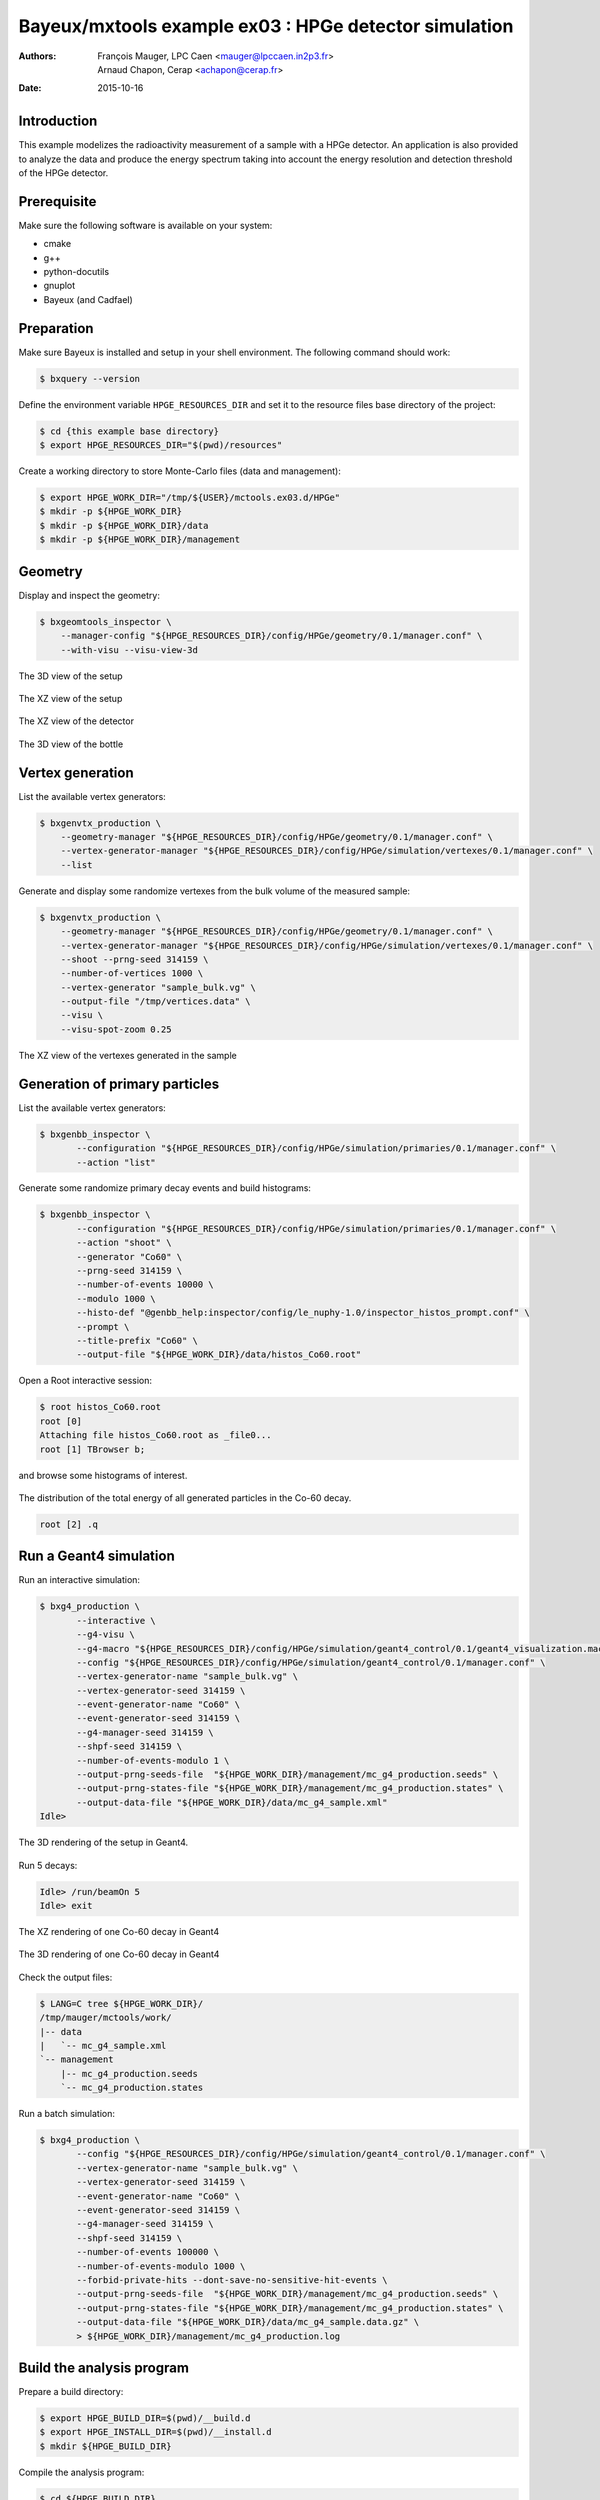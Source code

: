 ===========================================================
Bayeux/mxtools example ex03 : HPGe detector simulation
===========================================================

:Authors: - François Mauger, LPC Caen <mauger@lpccaen.in2p3.fr>
	  - Arnaud Chapon, Cerap <achapon@cerap.fr>
:Date: 2015-10-16

Introduction
============

This example modelizes the radioactivity  measurement of a sample with
a HPGe detector.  An application is also provided to  analyze the data
and  produce  the  energy  spectrum  taking into  account  the  energy
resolution and detection threshold of the HPGe detector.

Prerequisite
============

Make sure the following software is available on your system:

* cmake
* g++
* python-docutils
* gnuplot
* Bayeux (and Cadfael)

Preparation
===========

Make sure Bayeux is installed and setup in your shell environment. The
following command should work:

.. code:: sh

   $ bxquery --version

Define the  environment variable ``HPGE_RESOURCES_DIR`` and  set it to
the resource files base directory of the project:

.. code:: sh

   $ cd {this example base directory}
   $ export HPGE_RESOURCES_DIR="$(pwd)/resources"

Create a working directory to store Monte-Carlo files (data and management):

.. code:: sh

   $ export HPGE_WORK_DIR="/tmp/${USER}/mctools.ex03.d/HPGe"
   $ mkdir -p ${HPGE_WORK_DIR}
   $ mkdir -p ${HPGE_WORK_DIR}/data
   $ mkdir -p ${HPGE_WORK_DIR}/management

Geometry
========

Display and inspect the geometry:

.. code:: sh

   $ bxgeomtools_inspector \
       --manager-config "${HPGE_RESOURCES_DIR}/config/HPGe/geometry/0.1/manager.conf" \
       --with-visu --visu-view-3d

.. figure:: ./images/geometry/world_3d.png
   :alt: The 3D view of the setup (file ``images/geometry/world_3d.png``)
   :align: center

   The 3D view of the setup

.. figure:: ./images/geometry/world_xz.png
   :alt: The XZ view of the setup (file ``images/geometry/world_xz.png``)
   :align: center

   The XZ view of the setup

.. figure:: ./images/geometry/detector_xz.png
   :scale: 75%
   :alt: The XZ view of the detector (file ``images/geometry/detector_xz.png``)
   :align: center

   The XZ view of the detector


.. figure:: ./images/geometry/bottle_3d.png
   :scale: 75%
   :alt: The 3D view of the bottle (file ``images/geometry/bottle_3d.png``)
   :align: center

   The 3D view of the bottle

Vertex generation
=================

List the available vertex generators:

.. code:: sh

   $ bxgenvtx_production \
       --geometry-manager "${HPGE_RESOURCES_DIR}/config/HPGe/geometry/0.1/manager.conf" \
       --vertex-generator-manager "${HPGE_RESOURCES_DIR}/config/HPGe/simulation/vertexes/0.1/manager.conf" \
       --list

Generate and display  some randomize vertexes from the  bulk volume of
the measured sample:

.. code:: sh

   $ bxgenvtx_production \
       --geometry-manager "${HPGE_RESOURCES_DIR}/config/HPGe/geometry/0.1/manager.conf" \
       --vertex-generator-manager "${HPGE_RESOURCES_DIR}/config/HPGe/simulation/vertexes/0.1/manager.conf" \
       --shoot --prng-seed 314159 \
       --number-of-vertices 1000 \
       --vertex-generator "sample_bulk.vg" \
       --output-file "/tmp/vertices.data" \
       --visu \
       --visu-spot-zoom 0.25

.. figure:: ./images/vertexes/sample_bulk.png
   :scale: 100%
   :alt: The XZ view of the vertexes generated in the sample (file ``images/vertexes/sample_bulk.png``)
   :align: center

   The XZ view of the vertexes generated in the sample

Generation of primary particles
===============================

List the available vertex generators:

.. code:: sh

   $ bxgenbb_inspector \
	  --configuration "${HPGE_RESOURCES_DIR}/config/HPGe/simulation/primaries/0.1/manager.conf" \
	  --action "list"

Generate some randomize primary decay events and build histograms:

.. code:: sh

   $ bxgenbb_inspector \
	  --configuration "${HPGE_RESOURCES_DIR}/config/HPGe/simulation/primaries/0.1/manager.conf" \
	  --action "shoot" \
	  --generator "Co60" \
	  --prng-seed 314159 \
	  --number-of-events 10000 \
	  --modulo 1000 \
	  --histo-def "@genbb_help:inspector/config/le_nuphy-1.0/inspector_histos_prompt.conf" \
	  --prompt \
	  --title-prefix "Co60" \
	  --output-file "${HPGE_WORK_DIR}/data/histos_Co60.root"

Open a Root interactive session:

.. code:: sh

   $ root histos_Co60.root
   root [0]
   Attaching file histos_Co60.root as _file0...
   root [1] TBrowser b;

and browse some histograms of interest.

.. figure:: ./images/primaries/Co60_Esum.png
   :scale: 75%
   :alt: The distribution of the total energy of all generated particles in the Co-60 decay (file ``images/primaries/Co60_Esum.png``)
   :align: center

   The distribution of the total energy of all generated particles in the Co-60 decay.

.. code:: sh

   root [2] .q

Run a Geant4 simulation
=======================

Run an interactive simulation:

.. code:: sh

   $ bxg4_production \
	  --interactive \
	  --g4-visu \
	  --g4-macro "${HPGE_RESOURCES_DIR}/config/HPGe/simulation/geant4_control/0.1/geant4_visualization.macro" \
	  --config "${HPGE_RESOURCES_DIR}/config/HPGe/simulation/geant4_control/0.1/manager.conf" \
	  --vertex-generator-name "sample_bulk.vg" \
	  --vertex-generator-seed 314159 \
	  --event-generator-name "Co60" \
	  --event-generator-seed 314159 \
	  --g4-manager-seed 314159 \
	  --shpf-seed 314159 \
	  --number-of-events-modulo 1 \
	  --output-prng-seeds-file  "${HPGE_WORK_DIR}/management/mc_g4_production.seeds" \
	  --output-prng-states-file "${HPGE_WORK_DIR}/management/mc_g4_production.states" \
	  --output-data-file "${HPGE_WORK_DIR}/data/mc_g4_sample.xml"
   Idle>

.. figure:: ./images/simulation/geant4_geometry.png
   :scale: 75%
   :alt: The 3D rendering of the setup in Geant4 (file ``images/simulation/geant4_geometry.png``)
   :align: center

   The 3D rendering of the setup in Geant4.

Run 5 decays:

.. code:: sh

   Idle> /run/beamOn 5
   Idle> exit

.. figure:: ./images/simulation/geant4_event_1.png
   :scale: 75%
   :alt: The XZ rendering of one Co-60 decay in Geant4 (file ``images/simulation/geant4_event_1.png``)
   :align: center

   The XZ rendering of one Co-60 decay in Geant4

.. figure:: ./images/simulation/geant4_event_2.png
   :scale: 75%
   :alt: The 3D rendering of one Co-60 decay in Geant4 (file ``images/simulation/geant4_event_2.png``)
   :align: center

   The 3D rendering of one Co-60 decay in Geant4

Check the output files:

.. code:: sh

   $ LANG=C tree ${HPGE_WORK_DIR}/
   /tmp/mauger/mctools/work/
   |-- data
   |   `-- mc_g4_sample.xml
   `-- management
       |-- mc_g4_production.seeds
       `-- mc_g4_production.states

Run a batch simulation:

.. code:: sh

   $ bxg4_production \
	  --config "${HPGE_RESOURCES_DIR}/config/HPGe/simulation/geant4_control/0.1/manager.conf" \
	  --vertex-generator-name "sample_bulk.vg" \
	  --vertex-generator-seed 314159 \
	  --event-generator-name "Co60" \
	  --event-generator-seed 314159 \
	  --g4-manager-seed 314159 \
	  --shpf-seed 314159 \
	  --number-of-events 100000 \
	  --number-of-events-modulo 1000 \
	  --forbid-private-hits --dont-save-no-sensitive-hit-events \
	  --output-prng-seeds-file  "${HPGE_WORK_DIR}/management/mc_g4_production.seeds" \
	  --output-prng-states-file "${HPGE_WORK_DIR}/management/mc_g4_production.states" \
	  --output-data-file "${HPGE_WORK_DIR}/data/mc_g4_sample.data.gz" \
	  > ${HPGE_WORK_DIR}/management/mc_g4_production.log


Build the analysis program
==========================

Prepare a build directory:

.. code:: sh

	  $ export HPGE_BUILD_DIR=$(pwd)/__build.d
	  $ export HPGE_INSTALL_DIR=$(pwd)/__install.d
	  $ mkdir ${HPGE_BUILD_DIR}

Compile the analysis program:

.. code:: sh

   $ cd ${HPGE_BUILD_DIR}
   $ cmake \
	  -DCMAKE_INSTALL_PREFIX=${HPGE_INSTALL_DIR} \
	  -DCMAKE_FIND_ROOT_PATH:PATH=$(bxquery --prefix) \
	  ..
   $ make
   $ make install
   $ LANG=C tree ${HPGE_INSTALL_DIR}/
   _install.d/
   |-- bin
   |   `-- hpge_analysis
   `-- lib
       `-- libmctools_hpge.so


Run the analysis program
========================

.. code:: sh

   ${HPGE_INSTALL_DIR}/bin/hpge_analysis  \
	  --logging-priority "notice" \
	  --input-file "${HPGE_WORK_DIR}/data/mc_g4_sample.data.gz" \
	  --prng-seed=12345 \
	  --histo-output-file "${HPGE_WORK_DIR}/data/histo_spectro.data" \
    	  --histo-draw

.. figure:: ./images/analysis/spectro.png
   :scale: 75%
   :alt: The simulated HPGe energy spectrum for Co-60 decays (file ``images/analysis/spectro.png``)
   :align: center

   The simulated HPGe energy spectrum for Co-60 decays
